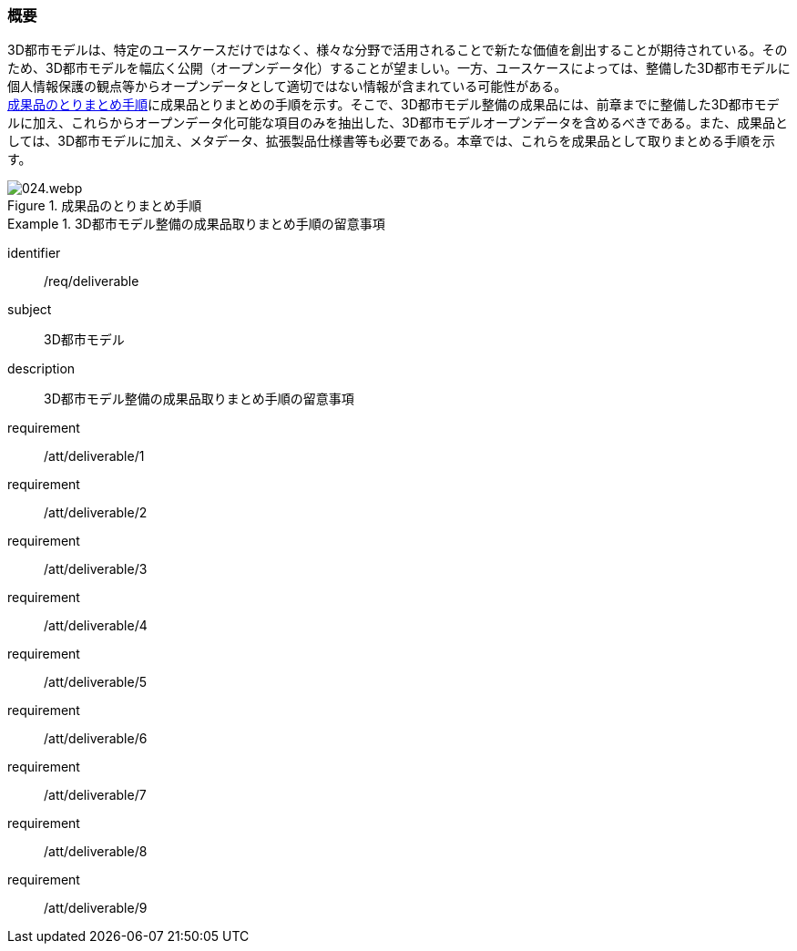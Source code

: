 [[toc5_01]]
=== 概要

((3D都市モデル))は、特定のユースケースだけではなく、様々な分野で活用されることで新たな価値を創出することが期待されている。そのため、3D都市モデルを幅広く公開（((オープンデータ))化）することが望ましい。一方、ユースケースによっては、整備した3D都市モデルに個人情報保護の観点等からオープンデータとして適切ではない情報が含まれている可能性がある。 +
<<fig-5-1>>に成果品とりまとめの手順を示す。そこで、3D都市モデル整備の成果品には、前章までに整備した3D都市モデルに加え、これらからオープンデータ化可能な項目のみを抽出した、3D都市モデルオープンデータを含めるべきである。また、成果品としては、3D都市モデルに加え、メタデータ、拡張製品仕様書等も必要である。本章では、これらを成果品として取りまとめる手順を示す。

[[fig-5-1]]
.成果品のとりまとめ手順
image::images/024.webp.png[]

[requirements_class]
.3D都市モデル整備の成果品取りまとめ手順の留意事項
====
[%metadata]
identifier:: /req/deliverable
subject:: 3D都市モデル
description:: 3D都市モデル整備の成果品取りまとめ手順の留意事項
requirement:: /att/deliverable/1
requirement:: /att/deliverable/2
requirement:: /att/deliverable/3
requirement:: /att/deliverable/4
requirement:: /att/deliverable/5
requirement:: /att/deliverable/6
requirement:: /att/deliverable/7
requirement:: /att/deliverable/8
requirement:: /att/deliverable/9
====
